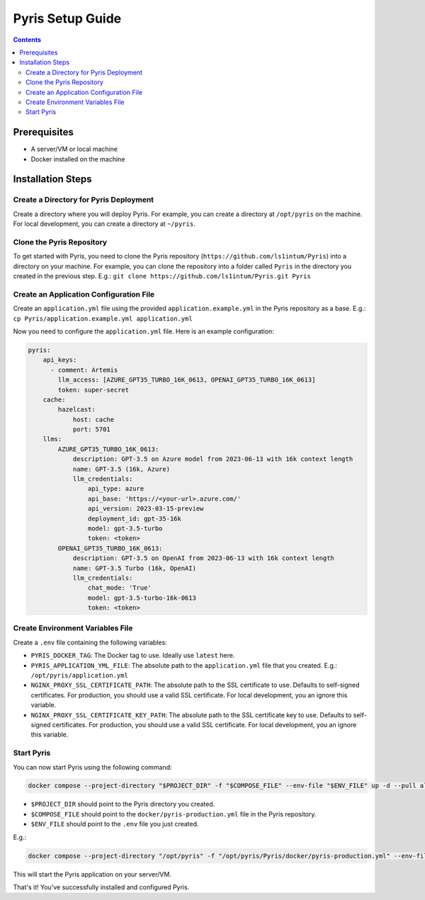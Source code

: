 .. _pyris-setup:

Pyris Setup Guide
-----------------

.. contents::

Prerequisites
^^^^^^^^^^^^^

- A server/VM or local machine
- Docker installed on the machine

Installation Steps
^^^^^^^^^^^^^^^^^^

Create a Directory for Pyris Deployment
"""""""""""""""""""""""""""""""""""""""

Create a directory where you will deploy Pyris. For example, you can create a directory at ``/opt/pyris`` on the machine.
For local development, you can create a directory at ``~/pyris``.

Clone the Pyris Repository
""""""""""""""""""""""""""

To get started with Pyris, you need to clone the Pyris repository (``https://github.com/ls1intum/Pyris``) into a
directory on your machine. For example, you can clone the repository into a folder called ``Pyris`` in the directory
you created in the previous step.
E.g.: ``git clone https://github.com/ls1intum/Pyris.git Pyris``

Create an Application Configuration File
""""""""""""""""""""""""""""""""""""""""

Create an ``application.yml`` file using the provided ``application.example.yml`` in the Pyris repository as a base.
E.g.: ``cp Pyris/application.example.yml application.yml``

Now you need to configure the ``application.yml`` file. Here is an example configuration:

.. code-block:: yaml

    pyris:
        api_keys:
          - comment: Artemis
            llm_access: [AZURE_GPT35_TURBO_16K_0613, OPENAI_GPT35_TURBO_16K_0613]
            token: super-secret
        cache:
            hazelcast:
                host: cache
                port: 5701
        llms:
            AZURE_GPT35_TURBO_16K_0613:
                description: GPT-3.5 on Azure model from 2023-06-13 with 16k context length
                name: GPT-3.5 (16k, Azure)
                llm_credentials:
                    api_type: azure
                    api_base: 'https://<your-url>.azure.com/'
                    api_version: 2023-03-15-preview
                    deployment_id: gpt-35-16k
                    model: gpt-3.5-turbo
                    token: <token>
            OPENAI_GPT35_TURBO_16K_0613:
                description: GPT-3.5 on OpenAI from 2023-06-13 with 16k context length
                name: GPT-3.5 Turbo (16k, OpenAI)
                llm_credentials:
                    chat_mode: 'True'
                    model: gpt-3.5-turbo-16k-0613
                    token: <token>

Create Environment Variables File
"""""""""""""""""""""""""""""""""

Create a ``.env`` file containing the following variables:

- ``PYRIS_DOCKER_TAG``: The Docker tag to use. Ideally use ``latest`` here.
- ``PYRIS_APPLICATION_YML_FILE``: The absolute path to the ``application.yml`` file that you created. E.g.: ``/opt/pyris/application.yml``
- ``NGINX_PROXY_SSL_CERTIFICATE_PATH``: The absolute path to the SSL certificate to use. Defaults to self-signed certificates. For production, you should use a valid SSL certificate. For local development, you an ignore this variable.
- ``NGINX_PROXY_SSL_CERTIFICATE_KEY_PATH``: The absolute path to the SSL certificate key to use. Defaults to self-signed certificates. For production, you should use a valid SSL certificate. For local development, you an ignore this variable.

Start Pyris
"""""""""""

You can now start Pyris using the following command:

.. code-block:: bash

   docker compose --project-directory "$PROJECT_DIR" -f "$COMPOSE_FILE" --env-file "$ENV_FILE" up -d --pull always --no-build

- ``$PROJECT_DIR`` should point to the Pyris directory you created.
- ``$COMPOSE_FILE`` should point to the ``docker/pyris-production.yml`` file in the Pyris repository.
- ``$ENV_FILE`` should point to the ``.env`` file you just created.

E.g.:

.. code-block:: bash

   docker compose --project-directory "/opt/pyris" -f "/opt/pyris/Pyris/docker/pyris-production.yml" --env-file "/opt/pyris/.env" up -d --pull always --no-build

This will start the Pyris application on your server/VM.

That's it! You've successfully installed and configured Pyris.
